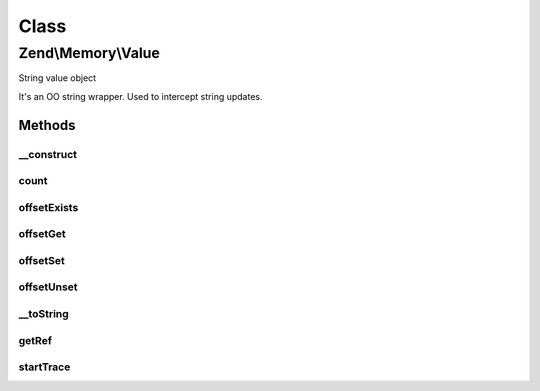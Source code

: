 .. Memory/Value.php generated using docpx on 01/30/13 03:02pm


Class
*****

Zend\\Memory\\Value
===================

String value object

It's an OO string wrapper.
Used to intercept string updates.

Methods
-------

__construct
+++++++++++

.. function:: __construct()


    Object constructor

    :param string: 
    :param \Zend\Memory\Container\Movable: 



count
+++++

.. function:: count()


    Countable

    :rtype: int 



offsetExists
++++++++++++

.. function:: offsetExists()


    ArrayAccess interface method
    returns true if string offset exists

    :param integer: 

    :rtype: bool 



offsetGet
+++++++++

.. function:: offsetGet()


    ArrayAccess interface method
    Get character at $offset position

    :param integer: 

    :rtype: string 



offsetSet
+++++++++

.. function:: offsetSet()


    ArrayAccess interface method
    Set character at $offset position

    :param integer: 
    :param string: 



offsetUnset
+++++++++++

.. function:: offsetUnset()


    ArrayAccess interface method
    Unset character at $offset position

    :param integer: 



__toString
++++++++++

.. function:: __toString()


    To string conversion

    :rtype: string 



getRef
++++++

.. function:: getRef()


    Get string value reference
    
    _Must_ be used for value access before PHP v 5.2
    or _may_ be used for performance considerations


    :rtype: string 



startTrace
++++++++++

.. function:: startTrace()


    Start modifications trace
    
    _Must_ be used for value access before PHP v 5.2
    or _may_ be used for performance considerations




